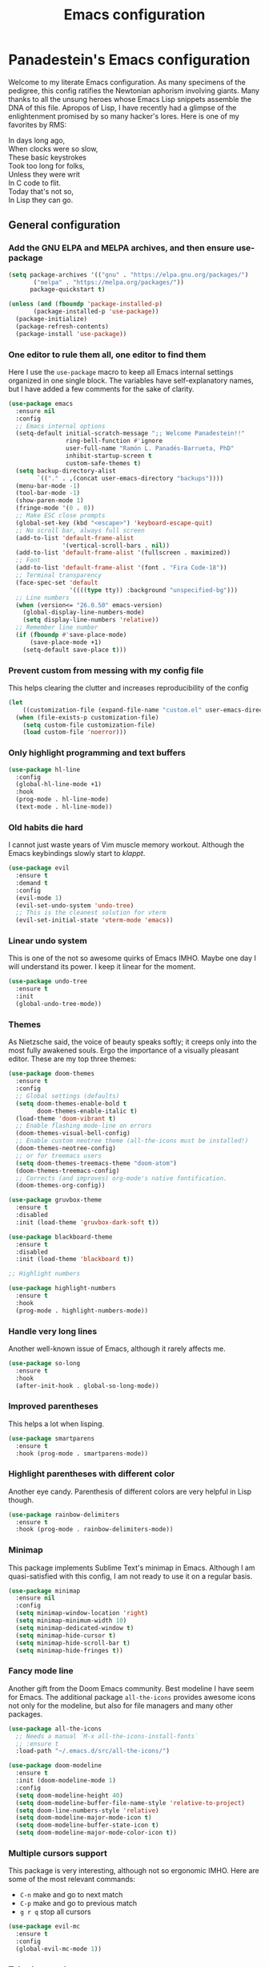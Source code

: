 #+TITLE: Emacs configuration
#+PROPERTY: header-args :tangle init.el
#+OPTIONS: toc:2

* Panadestein's Emacs configuration

Welcome to my literate Emacs configuration. As many specimens of the pedigree,
this config ratifies the Newtonian aphorism involving giants. Many thanks to all the unsung
heroes whose Emacs Lisp snippets assemble the DNA of this file. Apropos of Lisp, I have
recently had a glimpse of the enlightenment promised by so many hacker's lores. Here is one
of my favorites by RMS: 

#+BEGIN_VERSE
In days long ago,
When clocks were so slow,
These basic keystrokes
Took too long for folks,
Unless they were writ
In C code to flit.
Today that's not so,
In Lisp they can go.
#+END_VERSE

** General configuration

*** Add the GNU ELPA and MELPA archives, and then ensure use-package

#+begin_src emacs-lisp
  (setq package-archives '(("gnu" . "https://elpa.gnu.org/packages/")
         ("melpa" . "https://melpa.org/packages/"))
        package-quickstart t)

  (unless (and (fboundp 'package-installed-p)
         (package-installed-p 'use-package))
    (package-initialize)
    (package-refresh-contents)
    (package-install 'use-package))
#+end_src


*** One editor to rule them all, one editor to find them

Here I use the =use-package= macro to keep all Emacs internal settings organized in one single block.
The variables have self-explanatory names, but I have added a few comments for the sake of clarity. 

#+begin_src emacs-lisp
  (use-package emacs
    :ensure nil
    :config
    ;; Emacs internal options
    (setq-default initial-scratch-message ";; Welcome Panadestein!!"
                  ring-bell-function #'ignore
                  user-full-name "Ramón L. Panadés-Barrueta, PhD"
                  inhibit-startup-screen t
                  custom-safe-themes t)
    (setq backup-directory-alist
          `(("." . ,(concat user-emacs-directory "backups"))))
    (menu-bar-mode -1)
    (tool-bar-mode -1)
    (show-paren-mode 1)
    (fringe-mode '(0 . 0))
    ;; Make ESC close prompts
    (global-set-key (kbd "<escape>") 'keyboard-escape-quit)
    ;; No scroll bar, always full screen
    (add-to-list 'default-frame-alist
                 '(vertical-scroll-bars . nil))
    (add-to-list 'default-frame-alist '(fullscreen . maximized))
    ;; Font
    (add-to-list 'default-frame-alist '(font . "Fira Code-18"))
    ;; Terminal transparency
    (face-spec-set 'default
                   '((((type tty)) :background "unspecified-bg")))
    ;; Line numbers
    (when (version<= "26.0.50" emacs-version)
      (global-display-line-numbers-mode)
      (setq display-line-numbers 'relative))
    ;; Remember line number
    (if (fboundp #'save-place-mode)
        (save-place-mode +1)
      (setq-default save-place t)))
#+end_src

*** Prevent custom from messing with my config file

This helps clearing the clutter and increases reproducibility of the config

#+begin_src emacs-lisp
  (let
      ((customization-file (expand-file-name "custom.el" user-emacs-directory)))
    (when (file-exists-p customization-file)
      (setq custom-file customization-file)
      (load custom-file 'noerror)))
#+end_src

*** Only highlight programming and text buffers

#+begin_src emacs-lisp
  (use-package hl-line
    :config
    (global-hl-line-mode +1)
    :hook
    (prog-mode . hl-line-mode)
    (text-mode . hl-line-mode))
#+end_src

*** Old habits die hard

I cannot just waste years of Vim muscle memory workout. Although the Emacs keybindings
slowly start to /klappt/.

#+begin_src emacs-lisp
  (use-package evil
    :ensure t
    :demand t
    :config
    (evil-mode 1)
    (evil-set-undo-system 'undo-tree)
    ;; This is the cleanest solution for vterm
    (evil-set-initial-state 'vterm-mode 'emacs))
#+end_src

*** Linear undo system

This is one of the not so awesome quirks of Emacs IMHO. Maybe one day I will understand
its power. I keep it linear for the moment.

#+begin_src emacs-lisp
  (use-package undo-tree
    :ensure t
    :init
    (global-undo-tree-mode))
#+end_src

*** Themes

As Nietzsche said, the voice of beauty speaks softly; it creeps only into the most fully awakened souls.
Ergo the importance of a visually pleasant editor. These are my top three themes:

#+begin_src emacs-lisp
  (use-package doom-themes
    :ensure t
    :config
    ;; Global settings (defaults)
    (setq doom-themes-enable-bold t
          doom-themes-enable-italic t)
    (load-theme 'doom-vibrant t)
    ;; Enable flashing mode-line on errors
    (doom-themes-visual-bell-config)
    ;; Enable custom neotree theme (all-the-icons must be installed!)
    (doom-themes-neotree-config)
    ;; or for treemacs users
    (setq doom-themes-treemacs-theme "doom-atom")
    (doom-themes-treemacs-config)
    ;; Corrects (and improves) org-mode's native fontification.
    (doom-themes-org-config))

  (use-package gruvbox-theme
    :ensure t
    :disabled
    :init (load-theme 'gruvbox-dark-soft t))
  
  (use-package blackboard-theme
    :ensure t
    :disabled
    :init (load-theme 'blackboard t))

  ;; Highlight numbers

  (use-package highlight-numbers
    :ensure t
    :hook
    (prog-mode . highlight-numbers-mode))
#+end_src

*** Handle very long lines

Another well-known issue of Emacs, although it rarely affects me.

#+begin_src emacs-lisp
  (use-package so-long
    :ensure t
    :hook
    (after-init-hook . global-so-long-mode))
#+end_src

*** Improved parentheses

This helps a lot when lisping.

#+begin_src emacs-lisp
  (use-package smartparens
    :ensure t
    :hook (prog-mode . smartparens-mode))
#+end_src

*** Highlight parentheses with different color

Another eye candy. Parenthesis of different colors are very helpful in Lisp though.

#+begin_src emacs-lisp
  (use-package rainbow-delimiters
    :ensure t
    :hook (prog-mode . rainbow-delimiters-mode))
#+end_src

*** Minimap

This package implements Sublime Text's minimap in Emacs. Although I am quasi-satisfied with
this config, I am not ready to use it on a regular basis.

#+begin_src emacs-lisp
  (use-package minimap
    :ensure nil
    :config
    (setq minimap-window-location 'right)
    (setq minimap-minimum-width 10)
    (setq minimap-dedicated-window t)
    (setq minimap-hide-cursor t)
    (setq minimap-hide-scroll-bar t)
    (setq minimap-hide-fringes t))
#+end_src

*** Fancy mode line

Another gift from the Doom Emacs community. Best modeline I have seem for Emacs.
The additional package =all-the-icons= provides awesome icons not only for the
modeline, but also for file managers and many other packages.

#+begin_src emacs-lisp
  (use-package all-the-icons
    ;; Needs a manual `M-x all-the-icons-install-fonts`
    ;; :ensure t
    :load-path "~/.emacs.d/src/all-the-icons/")

  (use-package doom-modeline
    :ensure t
    :init (doom-modeline-mode 1)
    :config
    (setq doom-modeline-height 40)
    (setq doom-modeline-buffer-file-name-style 'relative-to-project)
    (setq doom-line-numbers-style 'relative)
    (setq doom-modeline-major-mode-icon t)
    (setq doom-modeline-buffer-state-icon t)
    (setq doom-modeline-major-mode-color-icon t))
#+end_src

*** Multiple cursors support

This package is very interesting, although not so ergonomic IMHO. Here are some of the
most relevant commands:

- =C-n= make and go to next match
- =C-p= make and go to previous match
- =g r q= stop all cursors

#+begin_src emacs-lisp
  (use-package evil-mc
    :ensure t
    :config
    (global-evil-mc-mode 1))
#+end_src

*** Tabs-bar-mode
I could not manage to use this package without side effects in Evil-mode. Here is a simple
usage:

- =C-x t f "filename"= opens file in new tab
- =C-x t 0= closes current tab

#+begin_src emacs-lisp
  (use-package tabbar
    :ensure t
    :bind (("C-<right>" . tabbar-forward)))
#+end_src

** Autocompletion, syntax checking, spell checking and help

*** Complete everything (but code) in Emacs with ivy

The usage of ivy and their autocompletion army (swiper, counsel) has greatly increased my
productivity. It is also very well integrated with the Doom Emacs theme I use. The swiper
search feature (=C-s=) is far more powerful than the default Emacs counterpart. 

#+begin_src emacs-lisp
  (use-package ivy
    :ensure t
    :diminish
    :bind
    (("C-s" . swiper))
    :config
    (setq ivy-use-virtual-buffers t)
    (ivy-mode 1))

  (use-package swiper
    :ensure t)

  (use-package counsel
    :ensure t
    :after ivy
    :hook
    (after-init . counsel-mode)
    :config (counsel-mode)
    :bind
    ("M-x" . counsel-M-x)
    ("C-x b" . counsel-ibuffer)
    ("C-M-l" . counsel-imenu)
    ("C-x C-f" . counsel-find-file)
    ("<f1> v" . counsel-describe-variable)
    ("<f1> f" . counsel-descbinds-function))
  
  (use-package ivy-prescient
    :ensure t
    :after counsel
    :config
    (ivy-prescient-mode 1))

  (use-package ivy-rich
    :ensure t
    :init
    (ivy-rich-mode 1)
    :after counsel
    :config
    (setq ivy-format-function #'ivy-format-function-line)
    (setq ivy-rich-display-transformers-list
          (plist-put ivy-rich-display-transformers-list
                     'ivy-switch-buffer
                     '(:columns
                       ((ivy-rich-candidate (:width 40))
                        (ivy-rich-switch-buffer-indicators
                         (:width 4 :face error :align right))
                        (ivy-rich-switch-buffer-major-mode
                         (:width 12 :face warning))
                        (ivy-rich-switch-buffer-project
                         (:width 15 :face success))
                        (ivy-rich-switch-buffer-path
                         (:width (lambda (x) (ivy-rich-switch-buffer-shorten-path
                                              x (ivy-rich-minibuffer-width 0.3))))))))))

  (use-package all-the-icons-ivy
    :ensure t
    :demand t)
#+end_src

*** Command's information with which-key

Which-key is a must have to sail the raging seas of Emacs' packages keybindings. This suggestions
come very handy when exploring a new package.

#+begin_src emacs-lisp
  (use-package which-key
    :ensure t
    :diminish
    :custom
    (which-key-idle-secondary-delay 0.01)
    (which-key-dont-use-unicode t)
    :config
    (which-key-mode t))
#+end_src

*** Improved help system with Helpful

Emacs default help system is very good. Helpful makes it awesome by adding colors and source code
exploration.

#+begin_src emacs-lisp
  (use-package helpful
    :custom
    (counsel-describe-variable-function #'helpful-variable)
    :bind
    ("C-h f" . helpful-function)
    ([remap describe-symbol] . helpful-symbol)
    ([remap describe-variable] . helpful-variable)
    ([remap describe-command] . helpful-command)
    ([remap describe-key] . helpful-key))
#+end_src

*** Code tags

Using code tags when developing in large scale codes (like electronic structure packages)
can save your fingers from =grep= induced damage. This package uses the efficient =counsel=
infrastructure to make tags navigation seamless.

#+begin_src emacs-lisp
  (use-package counsel-etags
    :ensure t
    :bind (("C-]" . counsel-etags-find-tag-at-point))
    :init
    (add-hook 'prog-mode-hook
              (lambda ()
                (add-hook 'after-save-hook
                          'counsel-etags-virtual-update-tags 'append 'local)))
    :config
    (setq counsel-etags-update-interval 60)
    (push "build" counsel-etags-ignore-directories))
#+end_src

*** Completion with company

Source code completions. An all time classic.

#+begin_src emacs-lisp
  (use-package company
    :ensure t
    :init
    (add-hook 'after-init-hook 'global-company-mode)
    (setq company-minimum-prefix-length 3
          company-selection-wrap-around t
          company-tooltip-limit 20
          company-tooltip-minimum-width 15
          company-tooltip-align-annotations t))
#+end_src

*** Language serve protocol

My LSP config is largely work in progress. It includes at the moment Python configuration
and some UI improvements.

#+begin_src emacs-lisp
  (use-package lsp-mode
    :ensure t
    :config
    (setq lsp-idle-delay 0.5
          lsp-enable-symbol-highlighting t
          lsp-enable-snippet nil
          lsp-pyls-plugins-flake8-enabled t)
    (lsp-register-custom-settings
     '(("pyls.plugins.pyls_mypy.enabled" nil nil)
       ("pyls.plugins.pyls_mypy.live_mode" nil t)
       ("pyls.plugins.pyls_black.enabled" t t)
       ("pyls.plugins.pyls_isort.enabled" t t)
       ;; Disable duplicated by flake8
       ("pyls.plugins.pycodestyle.enabled" nil t)
       ("pyls.plugins.mccabe.enabled" nil t)
       ("pyls.plugins.pyflakes.enabled" nil t)))
    :hook
    ((python-mode . lsp)
     (lsp-mode . lsp-enable-which-key-integration)))

  (use-package lsp-ui
    :ensure t
    :config
    (setq lsp-ui-sideline-show-hover t
          lsp-ui-sideline-delay 0.5
          lsp-ui-doc-delay 5
          lsp-ui-sideline-ignore-duplicates t
          lsp-ui-doc-position 'bottom
          lsp-ui-doc-alignment 'frame
          lsp-ui-doc-header nil
          lsp-ui-doc-include-signature t
          lsp-ui-doc-use-childframe t)
    :commands lsp-ui-mode)
#+end_src

*** Spell checking with FlySpell

FlySpell does a lot out of the box, therefore I have a very basic config.

#+begin_src emacs-lisp
  (use-package flyspell
    :hook
    ((prog-mode . flyspell-prog-mode)
     (org-mode . turn-on-flyspell))
    :config
    (flyspell-mode +1))
#+end_src

*** Syntax checking with Flycheck

Flycheck is another helpful tool. It has some limitations though. For instance, the continuous
checking can harm performance, and some checkers can introduce huge penalties (I had to
disable =mypy=). With this config I only check when saving.

#+begin_src emacs-lisp
  (use-package flycheck
    :init
    (setq-default flycheck-disabled-checkers '(python-mypy))
    :config
    (setq flycheck-check-syntax-automatically '(save mode-enable))
    (setq flycheck-scheme-chicken-executable "chicken-csc")
    :hook
    (after-init . global-flycheck-mode))
#+end_src

*** Snippets

Yasnippet is a fairly complete collection of snippets with a very intuitive syntax. Painful is the absence
of Scheme snippets. I have written some custom snippets for the IRPF90 derived mode, which I also include
here.

#+begin_src emacs-lisp
  (use-package yasnippet
    :ensure t
    :config
    (yas-global-mode 1))

  (use-package yasnippet-snippets
    :ensure t
    :after yasnippet)
#+end_src

#+begin_src yasnippet :tangle snippets/irp-mode/irp_as
# -*- mode: snippet -*-
# name: ASSERT 
# key: ass
# --
ASSERT ($0)%
#+end_src

#+begin_src yasnippet :tangle snippets/irp-mode/irp_doc
# -*- mode: snippet -*-
# name: BEGIN_DOC ... END_DOC
# key: bc
# --
BEGIN_DOC
! $0
END_DOC%   
#+end_src

#+begin_src yasnippet :tangle snippets/irp-mode/irp_prov
# -*- mode: snippet -*-
# name: BEGIN_PROVIDER ... END_PROVIDER 
# key: bp
# --
BEGIN_PROVIDER [${1:integer}, ${2:var}]
    $0
END_PROVIDER%  
#+end_src

#+begin_src yasnippet :tangle snippets/irp-mode/irp_prov
# -*- mode: snippet -*-
# -*- mode: snippet -*-
# name: BEGIN_SHELL ... END_SHELL 
# key: bsh
# --
BEGIN_SHELL [ ${1:/bin/bash} ]
    $0
END_SHELL%  
#+end_src

** File browsing and terminals

*** Terminal support with Vterm

This package uses a C library instead of Lisp to emulate the terminals. It is my favorite emulator
currently, although Eshell could be an alternative.

#+begin_src emacs-lisp
  (use-package vterm
    :ensure t
    :preface
    (defun my/vterm-mode-hook ()
      (hl-line-mode -1)
      (display-line-numbers-mode -1)
      (display-fill-column-indicator-mode -1)
      (auto-fill-mode -1))
    :hook
    ((vterm-mode . my/vterm-mode-hook))
    :custom
    (vterm-kill-buffer-on-exit t)
    (vterm-max-scrollback 10000)
    :init
    (which-key-add-key-based-replacements "C-c t" "term")
    :config
    ;; Add find-file-other-window to accepted commands
    (setq vterm-shell (executable-find "zsh"))
    (add-to-list 'vterm-eval-cmds
                 '("find-file-other-window" find-file-other-window)))

  (use-package vterm-toggle
    :ensure t
    :bind (("C-c p" . vterm-toggle-cd)
           :map vterm-mode-map
           (("<C-return>" . vterm-toggle-insert-cd)
            ("C-M-n" . vterm-toggle-forward)
            ("C-M-p" . vterm-toggle-backward)))
    :custom
    (vterm-toggle-scope 'project)
    (vterm-toggle-project-root t)
    (vterm-toggle-fullscreen-p nil)
    :config
    ;; Show at bottom
    (add-to-list 'display-buffer-alist
                 '((lambda(bufname _)
                     (with-current-buffer bufname
                       (equal major-mode 'vterm-mode)))
                   ;; (display-buffer-reuse-window display-buffer-at-bottom)
                   (display-buffer-reuse-window display-buffer-in-direction)
                   ;;display-buffer-in-direction/direction/dedicated is added in emacs27
                   (direction . bottom)
                   (dedicated . t) ;dedicated is supported in emacs27
                   (reusable-frames . visible)
                   (window-height . 0.3))))
#+end_src

*** File browsers

After trying a couple of file browsers I understood that all I needed was already there.
Dired keeps me in Emacs.

#+begin_src emacs-lisp
  (use-package ranger
    :ensure t
    :disabled
    :config
    (setq ranger-preview-file t))

  (use-package neotree
    :ensure t
    :bind ("<f8>" . 'neotree-toggle)
    :init
    ;; slow rendering
    (setq inhibit-compacting-font-caches t)
    ;; set icons theme
    (setq neo-theme (if (display-graphic-p) 'icons 'arrow))
    (setq neo-smart-open t))

  (use-package all-the-icons-dired
    :ensure t)

  (use-package dired
    ;; TIP: use ( to hide file information
    :ensure nil
    :custom ((dired-listing-switches "-agho --group-directories-first"))
    :commands (dired dired-jump)
    :bind (("C-x C-j" . dired-jump))
    :hook
    (dired-mode . all-the-icons-dired-mode)
    :config
    (evil-define-key 'normal 'dired-mode-map
      "h" 'dired-single-up-directory
      "l" 'dired-single-buffer))

  (use-package dired-single
    :ensure t)
#+end_src

*** PDF support

Another C Library, it works better than the default Emacs PDF viewer, for instance it allows hyperlinks.

#+begin_src emacs-lisp
  (use-package pdf-tools
    :ensure t
    :pin manual
    :config
    (setq-default pdf-view-display-size 'fit-page)
    (setq pdf-annot-activate-created-annotations t)
    (pdf-tools-install))
#+end_src

*** TRAMP

Another must have of Emacs. This packages together with dired save me from configuring
my editor all the time in obscure supercomputers around the world.

#+begin_src emacs-lisp
  (use-package tramp
    :ensure t)
#+end_src

** Programming

Here you can find my configuration for different programming languages. I will introduce in
in a laconic manner, because this section is rather opinionated.

*** Lisp stuff

The language that give birth to the "Maxwell equations of software"

#+begin_src emacs-lisp
  (use-package lispy
    :ensure t
    :hook ((emacs-lisp-mode . lispy-mode)
           (scheme-mode . lispy-mode)))

  (use-package slime
    :ensure t
    :mode ("\\.lisp\\'" . lisp-mode)
    :init
    (setq slime-net-coding-system 'utf-8-unix
          inferior-lisp-program "sbcl")
    (add-to-list 'slime-contribs 'slime-fancy)
    (add-to-list 'slime-contribs 'slime-repl))

  (use-package geiser
    :ensure t
    :config
    (setq geiser-active-implementations '(chicken)))

  (use-package geiser-chicken
    :ensure t
    :init
    (setq geiser-chicken-binary "chicken-csi"))

  (use-package racket-mode
    :ensure t)

  (use-package hy-mode
    :ensure t
    :mode "\\.hy\\'"
    :commands (hy-mode org-babel-execute:hy)
    :interpreter "hy"
    :hook
    (hy-mode . company-mode)
    (hy-mode . (lambda () (lispy-mode 1)))
    :config
    (add-hook 'hy-mode-hook #'paredit-mode)
    (add-hook 'hy-mode-hook #'rainbow-delimiters-mode))
#+end_src

*** FORTRAN stuff

FORTRAN is a major component of my job as a physicist, this package provides all I need. 

#+begin_src emacs-lisp
  (use-package f90-mode
    :mode ("\\.f90\\'")
    :hook
    (f90-mode . (lambda () (setq flycheck-gfortran-args "-ffree-form"))))
#+end_src

*** IRPF90

[[http://irpf90.ups-tlse.fr/][IRPF90]] is an environment that allows for efficient functional programming in FORTRAN
using the Implicit Reference to Parameters (IRP) method. I have developed a derived
mode for IRPF90:

#+begin_src emacs-lisp :tangle ./lib/irp-mode.el
  ;;; irp-mode.el --- A major mode for dealing with IRPF90 files

  ;;; Commentary:
  ;; An attempt to support Scemama's IRPF90 in Emacs

  ;;; Code:

  ;; Define IRPF90 extended FORTRAN syntax

  (defvar irp-font-lock-keywords)

  (setq irp-font-lock-keywords
        (let* (
               ;; Define different keywords
               (x-keywords '("BEGIN_PROVIDER" "END_PROVIDER" "ASSERT"
                              "FREE" "PROVIDE" "BEGIN_TEMPLATE"
                              "END_TEMPLATE" "BEGIN_SHELL"
                              "END_SHELL" "IRP_IF" "IRP_ELSE" "TOUCH"
                              "SOFT_TOUCH"))
               (x-types '("double precision" "integer"))
               (x-comments '("BEGIN_DOC" "END_DOC"))

               ;; Generate regex
               (x-keywords-regexp (regexp-opt x-keywords 'words))
               (x-types-regexp (regexp-opt x-types 'words))
               (x-comments-regexp (regexp-opt x-comments 'words)))

          `(
            (,x-types-regexp . font-lock-type-face)
            (,x-keywords-regexp . font-lock-preprocessor-face)
            (,x-comments-regexp . font-lock-comment-face)
            )))

  ;;;###autoload
  (define-derived-mode irp-mode f90-mode "irp mode"
    "Major mode for editing IRPF90 files."
    :syntax-table nil
    :abbrev-table nil
    (font-lock-add-keywords nil irp-font-lock-keywords))

  (provide 'irp-mode)
  ;;; irp-mode.el ends here
#+end_src

This mode can be also configured with =use-package=:

#+begin_src emacs-lisp
  (use-package irp-mode
    :mode ("\\.irp.f\\'")
    :load-path "~/.emacs.d/lib")
#+end_src

*** C/C++ stuff

#+begin_src emacs-lisp
  (use-package ccls
    :ensure t
    :hook ((c-mode c++-mode objc-mode cuda-mode) .
           (lambda () (require 'ccls) (lsp)))
    :config
    (setq c-basic-offset 6)
    (setq c-default-style '((java-mode . "java")
                            (awk-mode . "awk")
                            (other . "linux"))))
#+end_src

*** Python stuff

#+begin_src emacs-lisp
  (use-package python
    :config
    (setq python-shell-interpreter "jupyter"
          python-shell-interpreter-args "console --simple-prompt"
          python-shell-prompt-detect-failure-warning nil)
    (add-to-list 'python-shell-completion-native-disabled-interpreters "jupyter"))

  (use-package pyvenv
    :ensure t
    :demand t
    :config
    (setq pyvenv-workon "emacs")
    (pyvenv-tracking-mode 1))

  (use-package py-autopep8
    :ensure t
    :config
    (add-hook 'python-mode-hook 'py-autopep8-enable-on-save))
#+end_src

*** Cuda stuff

#+begin_src emacs-lisp
  (use-package cuda-mode
      :mode "\\.cu\\'")
#+end_src

*** Julia stuff

#+begin_src emacs-lisp
  (use-package julia-mode
    :mode "\\.jl\\'")

  (use-package flycheck-julia
    :hook (julia-mode . flycheck-julia-setup))
#+end_src

*** Haskell stuff

#+begin_src emacs-lisp
  (use-package haskell-mode
    :ensure t
    :custom
    (haskell-process-load-or-reload-prompt t)
    (haskell-process-auto-import-loaded-modules t)
    (haskell-process-log t)
    (haskell-tags-on-save t))

  (use-package flycheck-haskell
    :ensure t
    :config
    (setq-default flycheck-disabled-checkers '(haskell-stack-ghc))
    (add-hook 'haskell-mode-hook #'flycheck-haskell-setup))
#+end_src

*** Makefile stuff

#+begin_src emacs-lisp
  (use-package make-mode
     :ensure nil)
#+end_src

*** Perl stuff

#+begin_src emacs-lisp
  (use-package cperl-mode
    :mode ("\\.\\([pP][Llm]\\|al\\)\\'" . cperl-mode))
#+end_src

*** Raku stuff

#+begin_src emacs-lisp
  (use-package raku-mode
    :ensure t
    :defer t
    :mode "\\.raku\\'")
#+end_src

*** Latex

Auctex provides all you will ever need to work with Latex, and more. 

#+begin_src emacs-lisp
  (use-package auctex
    :ensure t
    :mode ("\\.tex\\'" . latex-mode)
    :commands (latex-mode LaTeX-mode plain-tex-mode)
    :init
    (progn
      (add-hook 'LaTeX-mode-hook #'LaTeX-preview-setup)
      (add-hook 'LaTeX-mode-hook 'LaTeX-math-mode)
      (add-hook 'LaTeX-mode-hook #'flyspell-mode)
      (add-hook 'LaTeX-mode-hook #'turn-on-reftex)
      (setq TeX-auto-save t
            TeX-parse-self t
            TeX-save-query nil
            TeX-PDF-mode t)))
#+end_src

*** Org-mode stuff

Org-mode is the package allowing me to have this literate configuration. Org-superstar
makes org-mode files look gorgeous.

#+begin_src emacs-lisp
   (use-package org-tempo
     :after org
     :hook
     (org-mode . (lambda () (add-hook 'after-save-hook #'org-babel-tangle :append :local)))
     :config
     (add-to-list 'org-modules 'org-tempo)
     (org-babel-do-load-languages
      'org-babel-load-languages '((fortran . t)
                                  (python . t)
                                  (C . t)
                                  (gnuplot . t)
                                  (awk . t)
                                  (latex . t)
                                  (shell . t)))
     (setq org-preview-latex-default-process 'imagemagick)
     (setq org-startup-indented t)
     (setq org-startup-with-inline-images t))

   (use-package org-superstar
     :ensure t
     :config
     (add-hook 'org-mode-hook (lambda () (org-superstar-mode 1))))
#+end_src

#+RESULTS:
: t

*** Web stuff

#+begin_src emacs-lisp
  (use-package php-mode
    :mode ("\\.php\\'"))

  (use-package web-mode
    :ensure t
    :defer t
    :mode ("\\.html\\'" "\\.htm\\'" "\\.css\\'")
    :bind (("C-c C-v" . browse-url-of-buffer))
    :hook
    ((web-mode . company-mode)
     (web-mode . emmet-mode)
     (web-mode . (lambda () (flyspell-mode 1)))
     (web-mode . webmd-hooks-mine)))

  (defun web-mode-flyspefll-verify ()
    "Make flyspell behave correctly in web mode."
    (let ((f (get-text-property (- (point) 1) 'face)))
      (not (memq f '(web-mode-html-attr-value-face
                     web-mode-html-tag-face
                     web-mode-html-attr-name-face
                     web-mode-doctype-face
                     web-mode-keyword-face
                     web-mode-function-name-face
                     web-mode-variable-name-face
                     web-mode-css-property-name-face
                     web-mode-css-selector-face
                     web-mode-css-color-face
                     web-mode-type-face)
                 ))))
  (put 'web-mode 'flyspell-mode-predicate 'web-mode-flyspefll-verify)

  (use-package emmet-mode
    :ensure t)

  (defun webmd-hooks-mine ()
    "Some hooks for web mode."
    (setq web-mode-markup-indent-offset 2)
    (setq web-mode-css-indent-offset 2)
    (setq web-mode-code-indent-offset 2)
    (setq web-mode-enable-current-column-highlight t)
    (setq web-mode-enable-current-element-highlight t)
    (set-face-attribute 'web-mode-html-tag-bracket-face nil :foreground "red"))

  (use-package js-mode :ensure nil
    :mode ("\\.js\\'"))

  (use-package simple-httpd
    :ensure t)
#+end_src

*** YAML stuff

#+begin_src emacs-lisp
  (use-package yaml-mode
    :ensure t
    :mode "\.ya?ml\'")
#+end_src

*** Markdown stuff

#+begin_src emacs-lisp
  (use-package markdown-mode
    :ensure t
    :init
    (setq-default markdown-hide-markup t))
#+end_src

*** reStructuredText stuff

#+begin_src emacs-lisp
  (use-package rst
    :mode ("\\.rst\\'" . rst-mode)
    :bind (:map rst-mode-map
                ("M-a" . rst-backward-section)
                ("M-e" . rst-forward-section))
    :init
    (setq rst-indent-width 2))
#+end_src

*** Lua stuff

#+begin_src emacs-lisp
  (use-package lua-mode
    :ensure t)
#+end_src

*** JSON stuff

#+begin_src emacs-lisp
  (use-package json-mode
    :mode "\\.json\\'")

  (use-package flymake-json
    :hook (json-mode . flymake-json-load))
#+end_src

*** Cmake stuff

#+begin_src emacs-lisp
  (use-package cmake-mode
    :mode ("CMakeLists\\.txt\\'" "\\.cmake\(.in\)?\\'")
    :config
    (add-to-list 'company-backends 'company-cmake))

  (use-package eldoc-cmake
    :after company
    :hook (cmake-mode . eldoc-cmake-enable))
#+end_src

*** Git stuff

This porcelain is more glorious than the one from Meissen

#+begin_src emacs-lisp
(use-package magit
  :ensure t)
#+end_src

*** The heretic Vim stuff

#+begin_src emacs-lisp
(use-package vimrc-mode
  :ensure t)
#+end_src
